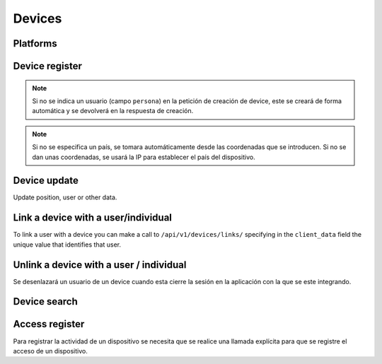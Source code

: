 =======
Devices
=======

Platforms
---------

.. http:get:: /api/v1/platforms/

    **Request example**:

    .. sourcecode:: http

        GET /api/v1/platforms/ HTTP/1.1

    **Response example**:

    .. sourcecode:: http

        HTTP/1.1 200 OK
        Content-Type: application/json

        {
            "count": 2,
            "next": null,
            "previous": null,
            "results": [
                {
                    "name": "android"
                },
                {
                    "name": "ios"
                }
            ]
        }

Device register
---------------

.. http:post:: /api/v1/devices/

    **Request example**:

    .. sourcecode:: http

        POST /api/v1/devices/ HTTP/1.1
        Content-Type: application/json

        {
            "token": "...",
            "platform": "android",
            "position": {
            "type": "Point",
                "coordinates": [-123.0208, 44.0489]
            }
        }

    :<json string token: identification device token needed for push reception.
    :<json string platform: device platform, ``android``, ``ios`` or ``ios_sandbox``.
    :<json string model: device model description string.
    :<json string version: app version description string.
    :<json string sdk: sdk version description string.
    :<json string language: language description string with 2 characters.
    :<json string country: country description string with 2 characters.
    :<json GeoJSON position: device positioning where coordinates is an array with the following coordinates:  **[longitud, latidud]**.
    :<json string persona: user URI with which the device will be linked

    **Response example**:

    .. sourcecode:: http

        HTTP/1.1 201 Created
        Content-Type: application/json

        {
            "id": 4,
            "code": "9XzsNm",
            "platform": "android",
            "disabled": false,
            "model": "",
            "version": null,
            "language": null,
            "position": {
                "type": "Point",
                    "coordinates": [-123.0208, 44.0489]
                },
            "persona": "/api/v1/personas/IECwPN/"
        }

    :>json int id: unique internal device id
    :>json string code: unique device code, is the one used to refer to that device elsewhere in the API.
    :>json string platform: device platform, ``android``, ``ios`` or ``ios_sandbox``.
    :>json string persona: user linked to the device.
    :>json string model: device model description string
    :>json string version: app version description string
    :>json string sdk: sdk version description string.
    :>json string language: language description string
    :>json string country: country description string with 2 characters
    :>json GeoJSON position: device positioning where coordinates are defined as follows: **[longitud, latidud]**

.. note::

    Si no se indica un usuario (campo ``persona``) en la petición de creación
    de device, este se creará de forma automática y se devolverá en la
    respuesta de creación.

.. note::

    Si no se especifica un país, se tomara automáticamente desde las coordenadas
    que se introducen. Si no se dan unas coordenadas, se usará la IP para
    establecer el país del dispositivo.

.. _api-devices-update:

Device update
-------------

Update position, user or other data.

.. http:patch:: /api/v1/devices/(string:code)/

    **Request example**:

    .. sourcecode:: http

        PATCH /api/v1/devices/(string:code)/ HTTP/1.1
        Content-Type: application/json

        {
            "persona": "/api/v1/personas/9XzsNm/",
            "position": {
                "type": "Point",
                    "coordinates": [-123.0208, 44.0489]
                }
        }

    :<json string persona: user linked to the device.
    :<json bool disabled: boolean that shows if push notifications have been activated or not in the device.
    :<json string model: device model description string.
    :<json string version: app version description string.
    :<json string language: language description string with 2 characters.
    :<json GeoJSON position: device positioning where coordinates is an array with the following coordinates:  **[longitud, latidud]**.

    **Response example**:

    .. sourcecode:: http

        HTTP/1.1 200 OK

.. _api-devices-link:

Link a device with a user/individual
------------------------------------

To link a user with a device you can make a call to ``/api/v1/devices/links/`` 
specifying in the ``client_data`` field the unique value that identifies
that user.

.. http:post:: /api/v1/devices/links/

   **Request example**:

   .. sourcecode:: http

       PATCH /api/v1/devices/links/ HTTP/1.1
       Content-Type: application/json

       {
           "device": "/api/v1/devices/9XzsNm/",
           "client_data": "foo"
       }

   :<json string device: device's URI that needs to be updated.
   :<json string client_data: client's unique reference to identify the user.

   **Response example**:

   .. sourcecode:: http

       HTTP/1.1 201 Created
       Content-Type: application/json

       {
           "id": 4,
           "code": "9XzsNm",
           "platform": "android",
           "disabled": false,
           "model": "",
           "version": null,
           "language": null,
           "position": {
               "type": "Point",
                   "coordinates": [-123.0208, 44.0489]
               },
           "persona": "/api/v1/personas/IECwPN/"
       }

   .. note::

       La respuesta a esta llamada es el device actualizado con la información
       del usuario con la que está enlazado.

.. _api-devices-unlink:

Unlink a device with a user / individual
----------------------------------------

Se desenlazará un usuario de un device cuando esta cierre la sesión en la
aplicación con la que se este integrando.

.. http:post:: /api/v1/devices/unlink/

   **Request example**:

   .. sourcecode:: http

       PATCH /api/v1/devices/unlink/ HTTP/1.1
       Content-Type: application/json

       {
           "device": "/api/v1/devices/9XzsNm/"
       }

   :<json string device: device's URI that needs to be updated.

   **Response example**:

   .. sourcecode:: http

       HTTP/1.1 201 Created
       Content-Type: application/json

       {
           "id": 4,
           "code": "9XzsNm",
           "platform": "android",
           "disabled": false,
           "model": "",
           "version": null,
           "language": null,
           "position": {
               "type": "Point",
                   "coordinates": [-123.0208, 44.0489]
               },
           "persona": "/api/v1/personas/IECwPN/"
       }

   .. note::

       La respuesta a esta llamada es el device actualizado con la información
       de un nueva persona anónima con la que está enlazado.

Device search
-------------

.. http:get:: /api/v1/devices/?(string:field)=(string:value)

    **Request example**:

    .. sourcecode:: http

        GET /api/v1/devices/?token=dummy HTTP/1.1

    **Response example**:

    .. sourcecode:: http

        HTTP/1.1 200 OK
        Content-Type: application/json

        {
            "count": 1,
            "next": null,
            "previous": null,
            "results": [
                {
                    "id": 4,
                    "code": "9XzsNm",
                    "platform": "android",
                    "disabled": false,
                    "model": "",
                    "version": null,
                    "language": null,
                    "position": {
                        "type": "Point",
                            "coordinates": [-123.0208, 44.0489]
                        },
                    "persona": "/api/v1/personas/IECwPN/"
                }
            ]
        }

    :query token: token value under search

.. _api-devices-access:

Access register
---------------

Para registrar la actividad de un dispositivo se necesita que se realice una
llamada explícita para que se registre el acceso de un dispositivo.

.. http:post:: /api/v1/devices/(string:code)/access/

    **Request example**:

    .. sourcecode:: http

        POST /api/v1/devices/(string:code)/access/ HTTP/1.1

    **Response example**:

    .. sourcecode:: http

        HTTP/1.1 200 OK
